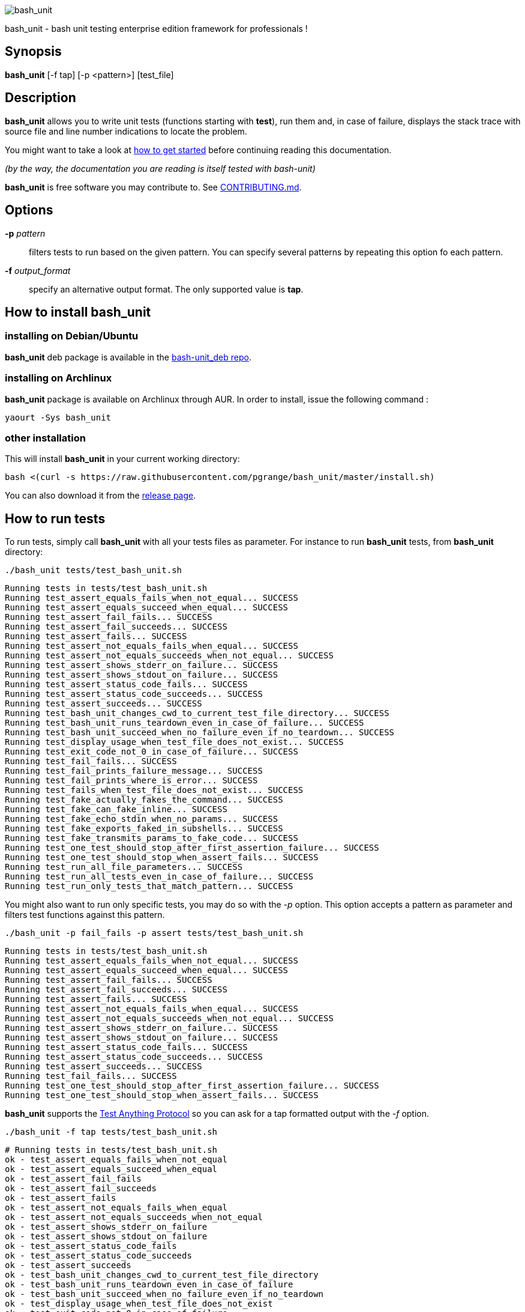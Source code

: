 ifdef::backend-manpage[]
= BASH_UNIT(1)

== NAME
endif::[]

ifndef::backend-manpage[]
image::img/bu_50.png[bash_unit]
endif::[]

bash_unit - bash unit testing enterprise edition framework for professionals !

== Synopsis

*bash_unit* [-f tap] [-p <pattern>] [test_file]

== Description

*bash_unit* allows you to write unit tests (functions starting with *test*),
run them and, in case of failure, displays the stack trace
with source file and line number indications to locate the problem.

You might want to take a look at link:getting_started[how to get started]
before continuing reading this documentation.

_(by the way, the documentation you are reading is itself tested with bash-unit)_

*bash_unit* is free software you may contribute to. See link:CONTRIBUTING.md[CONTRIBUTING.md].

:toc:

== Options

*-p* _pattern_::
  filters tests to run based on the given pattern.
  You can specify several patterns by repeating this option
  fo each pattern.

*-f* _output_format_::
  specify an alternative output format.
  The only supported value is *tap*.

ifndef::backend-manpage[]

== How to install *bash_unit*

=== installing on Debian/Ubuntu

*bash_unit* deb package is available in the https://github.com/pgrange/bash-unit_deb/releases[bash-unit_deb repo].

=== installing on Archlinux

*bash_unit* package is available on Archlinux through AUR. In order to install, issue the following command :

    yaourt -Sys bash_unit

=== other installation

This will install *bash_unit* in your current working directory:

    bash <(curl -s https://raw.githubusercontent.com/pgrange/bash_unit/master/install.sh)

You can also download it from the https://github.com/pgrange/bash_unit/releases[release page].

endif::[]

== How to run tests

To run tests, simply call *bash_unit* with all your tests files as parameter. For instance to run *bash_unit* tests, from *bash_unit* directory:

```test
./bash_unit tests/test_bash_unit.sh
```

```output
Running tests in tests/test_bash_unit.sh
Running test_assert_equals_fails_when_not_equal... SUCCESS
Running test_assert_equals_succeed_when_equal... SUCCESS
Running test_assert_fail_fails... SUCCESS
Running test_assert_fail_succeeds... SUCCESS
Running test_assert_fails... SUCCESS
Running test_assert_not_equals_fails_when_equal... SUCCESS
Running test_assert_not_equals_succeeds_when_not_equal... SUCCESS
Running test_assert_shows_stderr_on_failure... SUCCESS
Running test_assert_shows_stdout_on_failure... SUCCESS
Running test_assert_status_code_fails... SUCCESS
Running test_assert_status_code_succeeds... SUCCESS
Running test_assert_succeeds... SUCCESS
Running test_bash_unit_changes_cwd_to_current_test_file_directory... SUCCESS
Running test_bash_unit_runs_teardown_even_in_case_of_failure... SUCCESS
Running test_bash_unit_succeed_when_no_failure_even_if_no_teardown... SUCCESS
Running test_display_usage_when_test_file_does_not_exist... SUCCESS
Running test_exit_code_not_0_in_case_of_failure... SUCCESS
Running test_fail_fails... SUCCESS
Running test_fail_prints_failure_message... SUCCESS
Running test_fail_prints_where_is_error... SUCCESS
Running test_fails_when_test_file_does_not_exist... SUCCESS
Running test_fake_actually_fakes_the_command... SUCCESS
Running test_fake_can_fake_inline... SUCCESS
Running test_fake_echo_stdin_when_no_params... SUCCESS
Running test_fake_exports_faked_in_subshells... SUCCESS
Running test_fake_transmits_params_to_fake_code... SUCCESS
Running test_one_test_should_stop_after_first_assertion_failure... SUCCESS
Running test_one_test_should_stop_when_assert_fails... SUCCESS
Running test_run_all_file_parameters... SUCCESS
Running test_run_all_tests_even_in_case_of_failure... SUCCESS
Running test_run_only_tests_that_match_pattern... SUCCESS
```

You might also want to run only specific tests, you may do so with the
_-p_ option. This option accepts a pattern as parameter and filters test
functions against this pattern.

```test
./bash_unit -p fail_fails -p assert tests/test_bash_unit.sh
```

```output
Running tests in tests/test_bash_unit.sh
Running test_assert_equals_fails_when_not_equal... SUCCESS
Running test_assert_equals_succeed_when_equal... SUCCESS
Running test_assert_fail_fails... SUCCESS
Running test_assert_fail_succeeds... SUCCESS
Running test_assert_fails... SUCCESS
Running test_assert_not_equals_fails_when_equal... SUCCESS
Running test_assert_not_equals_succeeds_when_not_equal... SUCCESS
Running test_assert_shows_stderr_on_failure... SUCCESS
Running test_assert_shows_stdout_on_failure... SUCCESS
Running test_assert_status_code_fails... SUCCESS
Running test_assert_status_code_succeeds... SUCCESS
Running test_assert_succeeds... SUCCESS
Running test_fail_fails... SUCCESS
Running test_one_test_should_stop_after_first_assertion_failure... SUCCESS
Running test_one_test_should_stop_when_assert_fails... SUCCESS
```

*bash_unit* supports the http://testanything.org/[Test Anything Protocol] so you can ask for a tap formatted
output with the _-f_ option.

```test
./bash_unit -f tap tests/test_bash_unit.sh
```

```output
# Running tests in tests/test_bash_unit.sh
ok - test_assert_equals_fails_when_not_equal
ok - test_assert_equals_succeed_when_equal
ok - test_assert_fail_fails
ok - test_assert_fail_succeeds
ok - test_assert_fails
ok - test_assert_not_equals_fails_when_equal
ok - test_assert_not_equals_succeeds_when_not_equal
ok - test_assert_shows_stderr_on_failure
ok - test_assert_shows_stdout_on_failure
ok - test_assert_status_code_fails
ok - test_assert_status_code_succeeds
ok - test_assert_succeeds
ok - test_bash_unit_changes_cwd_to_current_test_file_directory
ok - test_bash_unit_runs_teardown_even_in_case_of_failure
ok - test_bash_unit_succeed_when_no_failure_even_if_no_teardown
ok - test_display_usage_when_test_file_does_not_exist
ok - test_exit_code_not_0_in_case_of_failure
ok - test_fail_fails
ok - test_fail_prints_failure_message
ok - test_fail_prints_where_is_error
ok - test_fails_when_test_file_does_not_exist
ok - test_fake_actually_fakes_the_command
ok - test_fake_can_fake_inline
ok - test_fake_echo_stdin_when_no_params
ok - test_fake_exports_faked_in_subshells
ok - test_fake_transmits_params_to_fake_code
ok - test_one_test_should_stop_after_first_assertion_failure
ok - test_one_test_should_stop_when_assert_fails
ok - test_run_all_file_parameters
ok - test_run_all_tests_even_in_case_of_failure
ok - test_run_only_tests_that_match_pattern
```

== How to write tests

Write your test functions in a file. The name of a test function has to start with *test*. Only functions starting with *test* will be tested.

Use the *bash_unit* assertion functions in your test functions, see below.

You may write a *setup* function that will be exectuted before each test is run.

You may write a *teardown* function that will be exectuted after each test is run.

If you need to set someting up only once for all tests, simply write your code outside any test function, this is a bash script.

If you want to keep an eye on a test not yet implemented, prefix the name of the function by *todo* instead of test.
Test to do are not executed and do not impact the global status of your test suite but are displayed in *bash_unit* output.

*bash_unit* changes the current working directory to the one of the running test file. If you need to access files from your test code, for instance the script under test, use path relative to the test file.

You may need to change the behavior of some commands to create conditions for your code under test to behave as expected. The *fake* function may help you to do that, see bellow.

== Test functions

*bash_unit* supports several shell oriented assertion functions.

=== *fail*

    fail [message]

Fails the test and displays an optional message.

```bash
test_can_fail() {
  fail "this test failed on purpose"
}
```

```output
Running test_can_fail... FAILURE
this test failed on purpose
doc:2:test_can_fail()
```

=== *assert*

    assert <assertion> [message]

Evaluates _assertion_ and fails if _assertion_ fails.

_assertion_ fails if its evaluation returns a status code different from 0.

In case of failure, the standard output and error of the evaluated _assertion_ is displayed. The optional message is also displayed.

```bash
test_assert_fails() {
  assert false "this test failed, obvioulsy"
}
test_assert_succeed() {
  assert true
}
```

```output
Running test_assert_fails... FAILURE
this test failed, obvioulsy
doc:2:test_assert_fails()
Running test_assert_succeed... SUCCESS
```

But you probably want to assert less obvious facts.

```bash
code() {
  touch /tmp/the_file
}

test_code_creates_the_file() {
  code

  assert "test -e /tmp/the_file"
}

test_code_makes_the_file_executable() {
  code

  assert "test -x /tmp/the_file" "/tmp/the_file should be executable"
}
```

```output
Running test_code_creates_the_file... SUCCESS
Running test_code_makes_the_file_executable... FAILURE
/tmp/the_file should be executable
doc:14:test_code_makes_the_file_executable()
```

It may also be fun to use assert to check for the expected content of a file.

```bash
code() {
  echo 'not so cool' > /tmp/the_file
}

test_code_write_appropriate_content_in_the_file() {
  code

  assert "diff <(echo 'this is cool') /tmp/the_file"
}
```

```output
Running test_code_write_appropriate_content_in_the_file... FAILURE
out> 1c1
out> < this is cool
out> ---
out> > not so cool
doc:8:test_code_write_appropriate_content_in_the_file()
```

=== *assert_fail*

    assert_fail <assertion> [message]

Asserts that _assertion_ fails. This is the opposite of *assert*.

_assertion_ fails if its evaluation returns a status code different from 0.

If the evaluated expression does not fail, then *assert_fail* will fail and display the standard output and error of the evaluated _assertion_. The optional message is also displayed.

```bash
code() {
  echo 'not so cool' > /tmp/the_file
}

test_code_does_not_write_cool_in_the_file() {
  code

  assert_fail "grep cool /tmp/the_file" "should not write 'cool' in /tmp/the_file"
}

test_code_does_not_write_this_in_the_file() {
  code

  assert_fail "grep this /tmp/the_file" "should not write 'this' in /tmp/the_file"
}
```

```output
Running test_code_does_not_write_cool_in_the_file... FAILURE
should not write 'cool' in /tmp/the_file
out> not so cool
doc:8:test_code_does_not_write_cool_in_the_file()
Running test_code_does_not_write_this_in_the_file... SUCCESS
```

=== *assert_status_code*

    assert_status_code <expected_status_code> <assertion> [message]

Checks for a precise status code of the evaluation of _assertion_.

It may be useful if you want to distinguish between several error conditions in your code.

In case of failure, the standard output and error of the evaluated _assertion_ is displayed. The optional message is also displayed.

```bash
code() {
  exit 23
}

test_code_should_fail_with_code_25() {
  assert_status_code 25 code
}
```

```output
Running test_code_should_fail_with_code_25... FAILURE
 expected status code 25 but was 23
doc:6:test_code_should_fail_with_code_25()
```

=== *assert_equals*

    assert_equals <expected> <actual> [message]

Asserts for equality of the two strings _expected_ and _actual_.

```bash
test_obvious_inequality_with_assert_equals(){
  assert_equals "a string" "another string" "a string should be another string"
}
test_obvious_equality_with_assert_equals(){
  assert_equals a a
}

```

```output
Running test_obvious_equality_with_assert_equals... SUCCESS
Running test_obvious_inequality_with_assert_equals... FAILURE
a string should be another string
 expected [a string] but was [another string]
doc:2:test_obvious_inequality_with_assert_equals()
```

=== *assert_not_equals*

    assert_not_equals <unexpected> <actual> [message]

Asserts for inequality of the two strings _unexpected_ and _actual_.

```bash
test_obvious_equality_with_assert_not_equals(){
  assert_not_equals "a string" "a string" "a string should be different from another string"
}
test_obvious_inequality_with_assert_not_equals(){
  assert_not_equals a b
}

```

```output
Running test_obvious_equality_with_assert_not_equals... FAILURE
a string should be different from another string
 expected different value than [a string] but was the same
doc:2:test_obvious_equality_with_assert_not_equals()
Running test_obvious_inequality_with_assert_not_equals... SUCCESS
```

== *fake* function

    fake <command> [replacement code]

Fakes _command_ and replaces it with _replacement code_ (if code is specified) for the rest of the execution of your test. If no replacement code is specified, then it replaces command by one that echoes stdin of fake. This may be useful if you need to simulate an environment for you code under test.

For instance:

```bash
fake ps echo hello world
ps
```

will output:

```output
hello world
```

We can do the same using _stdin_ of fake:

```bash
fake ps << EOF
hello world
EOF
ps
```

```output
hello world
```

ifndef::backend-manpage[]
It has been asked wether using *fake* results in creating actual fakes or stubs or mocks? or may be spies? or may be they are dummies?
The first answer to this question is: it depends. The second is: read this
https://www.google.fr/search?tbm=isch&q=fake%20mock%20stub[great and detailed literature] on this subjet.
endif::[]

=== Using stdin

Here is an exemple, parameterizing fake with its _stdin_ to test that code fails when some process does not run and succeeds otherwise:

```bash
code() {
  ps a | grep apache
}

test_code_succeeds_if_apache_runs() {
  fake ps <<EOF
  PID TTY          TIME CMD
13525 pts/7    00:00:01 bash
24162 pts/7    00:00:00 ps
 8387 ?            0:00 /usr/sbin/apache2 -k start
EOF

  assert code "code should succeed when apache is running"
}

test_code_fails_if_apache_does_not_run() {
  fake ps <<EOF
  PID TTY          TIME CMD
13525 pts/7    00:00:01 bash
24162 pts/7    00:00:00 ps
EOF

  assert_fail code "code should fail when apache is not running"
}

```

```output
Running test_code_fails_if_apache_does_not_run... SUCCESS
Running test_code_succeeds_if_apache_runs... SUCCESS
```

=== Using a function

In a previous exemple, we faked _ps_ by specifiyng code inline:

```bash
fake ps echo hello world
ps
```

```output
hello world
```

If you need to write more complex code to fake your command, you may abstract this code in a function:

```bash
_ps() {
  echo hello world
}
fake ps _ps
ps
```

```output
hello world
```

Be carefull however that your __ps_ function is not exported to sub-processes. It means that, depending on how your code under test works, __ps_ may not be defined in the context where _ps_ will be called. For instance:

```bash
_ps() {
  echo hello world
}
fake ps _ps

bash -c ps
```

```output
bash: line 1: _ps: command not found
```

It depends on your code under test but it is safer to just export functions needed by your fake so that they are available in sub-processes:

```bash
_ps() {
  echo hello world
}
export -f _ps
fake ps _ps

bash -c ps
```

```output
hello world
```

*fake* is also limited by the fact that it defines a _bash_ function to
override the actual command. In some context the command can not be
overriden by a function. For instance if your code under test relies on _exec_ to launch _ps_, *fake* will have no effect.

=== *fake* parameters

*fake* stores parameters given to the fake in the global variable _FAKE_PARAMS_ so that you can use them inside your fake.

It may be useful if you need to adapt the behavior on the given parameters.

It can also help in asserting the values of these parameters... but this may be quite tricky.

For instance, in our previous code that checks apache is running, we have an issue since our code does not use _ps_ with the appropriate parameters. So we will try to check that parameters given to ps are _ax_.

To do that, the first naive approch would be:

```bash
code() {
  ps a | grep apache
}

test_code_gives_ps_appropriate_parameters() {
  _ps() {
    cat <<EOF
  PID TTY          TIME CMD
13525 pts/7    00:00:01 bash
24162 pts/7    00:00:00 ps
 8387 ?            0:00 /usr/sbin/apache2 -k start
EOF
    assert_equals ax "$FAKE_PARAMS"
  }
  export -f _ps
  fake ps _ps

  code >/dev/null
}
```

This test calls _code_, which calls _ps_, which is actually implemented by __ps_. Since _code_ does not use _ax_ but only _a_ as parameters, this test should fail. But...

```output
Running test_code_gives_ps_appropriate_parameters... SUCCESS
```

The problem here is that _ps_ fail (because of the failed *assert_equals* assertion). But _ps_ is piped with _grep_:

```shell
code() {
  ps a | grep apache
}
```

With bash, the result code of a pipeline equals the result code of the last command of the pipeline. The last command is _grep_ and since grep succeeds, the failure of __ps_ is lost and our test succeeds. We have only succeeded in messing with the test output, nothing more.

An alternative may be to activate bash _pipefail_ option but this may introduce unwanted side effects. We can also simply not output anything in __ps_ so that _grep_ fails:

```bash
code() {
  ps a | grep apache
}

test_code_gives_ps_appropriate_parameters() {
  _ps() {
    assert_equals ax "$FAKE_PARAMS"
  }
  export -f _ps
  fake ps _ps

  code >/dev/null
}
```

The problem here is that we use a trick to make the code under test fail but the
failure has nothing to do with the actual *assert_equals* failure. This is really
bad, don't do that.

Moreover, *assert_equals* output is captured by _ps_ and this just messes with the display of our test results:

```output
Running test_code_gives_ps_appropriate_parameters... 
```

The only correct alternative is for the fake _ps_ to write _FAKE_PARAMS_ in a file descriptor
so that your test can grab them after code execution and assert their value. For instance
by writing to a file:

```bash
code() {
  ps a | grep apache
}

test_code_gives_ps_appropriate_parameters() {
  _ps() {
    echo $FAKE_PARAMS > /tmp/fake_params
  }
  export -f _ps
  fake ps _ps

  code || true

  assert_equals ax "$(head -n1 /tmp/fake_params)"
}

setup() {
  rm -f /tmp/fake_params
}
```

Here our fake writes to _/tmp/fake_. We delete this file in *setup* to be
sure that we do not get inapropriate data from a previous test. We assert
that the first line of _/tmp/fake_ equals _ax_. Also, note that we know
that _code_ will fail and write this to ignore the error: `code || true`.


```output
Running test_code_gives_ps_appropriate_parameters... FAILURE
 expected [ax] but was [a]
doc:14:test_code_gives_ps_appropriate_parameters()
```

We can also compact the fake definition:

```bash
code() {
  ps a | grep apache
}

test_code_gives_ps_appropriate_parameters() {
  fake ps 'echo $FAKE_PARAMS >/tmp/fake_params'

  code || true

  assert_equals ax "$(head -n1 /tmp/fake_params)"
}

setup() {
  rm -f /tmp/fake_params
}
```

```output
Running test_code_gives_ps_appropriate_parameters... FAILURE
 expected [ax] but was [a]
doc:10:test_code_gives_ps_appropriate_parameters()
```

Finally, we can avoid the _/tmp/fake_params_ temporary file by using _coproc_:

```bash
code() {
  ps a | grep apache
}

test_get_data_from_fake() {
  #Fasten you seat belt...
  coproc cat
  exec {test_channel}>&${COPROC[1]}
  fake ps 'echo $FAKE_PARAMS >&$test_channel'

  code || true

  assert_equals ax "$(head -n1 <&${COPROC[0]})"
}

```

```output
Running test_get_data_from_fake... FAILURE
 expected [ax] but was [a]
doc:13:test_get_data_from_fake()
```

